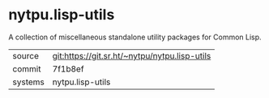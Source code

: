 * nytpu.lisp-utils

A collection of miscellaneous standalone utility packages for Common
Lisp.


|---------+-----------------------------------------------|
| source  | git:https://git.sr.ht/~nytpu/nytpu.lisp-utils |
| commit  | 7f1b8ef                                       |
| systems | nytpu.lisp-utils                              |
|---------+-----------------------------------------------|
